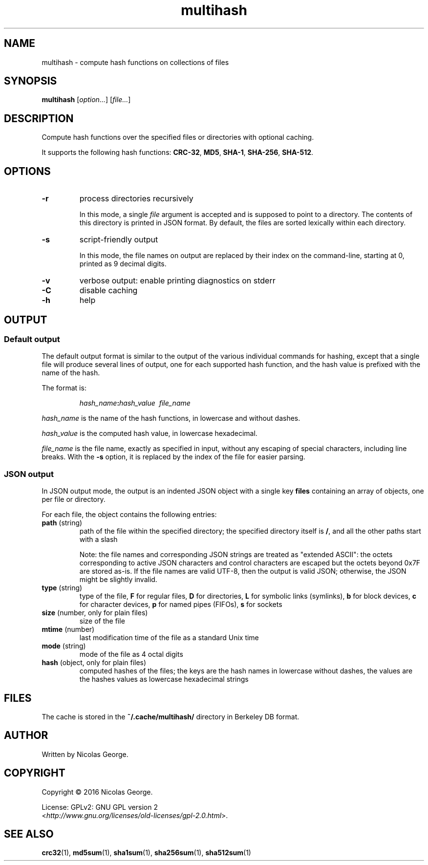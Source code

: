 .TH multihash 1 "2016-06-20" multihash "multihash manual"

.SH NAME

multihash \- compute hash functions on collections of files

.SH SYNOPSIS

\fBmultihash\fR [\fIoption...\fR] [\fIfile...\fR]

.SH DESCRIPTION

Compute hash functions over the specified files or directories with optional
caching.

It supports the following hash functions:
\fBCRC-32\fR, \fBMD5\fR, \fBSHA-1\fR, \fBSHA-256\fR, \fBSHA-512\fR.

.SH OPTIONS

.TP 
\fB\-r\fR
process directories recursively
.IP
In this mode, a single \fIfile\fR argument is accepted and is supposed to
point to a directory. The contents of this directory is printed in JSON
format. By default, the files are sorted lexically within each directory.

.TP 
\fB\-s\fR
script-friendly output
.IP
In this mode, the file names on output are replaced by their index on the
command-line, starting at 0, printed as 9 decimal digits.

.TP 
\fB\-v\fR
verbose output: enable printing diagnostics on stderr

.TP
\fB\-C\fR
disable caching

.TP 
\fB\-h\fR
help

.SH OUTPUT

.SS Default output

The default output format is similar to the output of the various individual
commands for hashing, except that a single file will produce several lines
of output, one for each supported hash function, and the hash value is
prefixed with the name of the hash.

.P
The format is:

.IP
\fIhash_name\fB:\fIhash_value\ \ \fIfile_name\fR

.P
\fIhash_name\fR is the name of the hash functions, in lowercase and without
dashes.

.P
\fIhash_value\fR is the computed hash value, in lowercase hexadecimal.

.P
\fIfile_name\fR is the file name, exactly as specified in input, without any
escaping of special characters, including line breaks. With the \fB-s\fR
option, it is replaced by the index of the file for easier parsing.

.SS JSON output

In JSON output mode, the output is an indented JSON object with a single key
\fBfiles\fR containing an array of objects, one per file or directory.

.P
For each file, the object contains the following entries:

.TP
\fBpath\fR (string)
path of the file within the specified directory; the specified directory
itself is \fB/\fR, and all the other paths start with a slash

.IP
Note: the file names and corresponding JSON strings are treated as "extended
ASCII": the octets corresponding to active JSON characters and control
characters are escaped but the octets beyond 0x7F are stored as-is. If the
file names are valid UTF-8, then the output is valid JSON; otherwise, the
JSON might be slightly invalid.

.TP
\fBtype\fR (string)
type of the file,
\fBF\fR for regular files,
\fBD\fR for directories,
\fBL\fR for symbolic links (symlinks),
\fBb\fR for block devices,
\fBc\fR for character devices,
\fBp\fR for named pipes (FIFOs),
\fBs\fR for sockets

.TP
\fBsize\fR (number, only for plain files)
size of the file

.TP
\fBmtime\fR (number)
last modification time of the file as a standard Unix time

.TP
\fBmode\fR (string)
mode of the file as 4 octal digits

.TP
\fBhash\fR (object, only for plain files)
computed hashes of the files; the keys are the hash names in lowercase
without dashes, the values are the hashes values as lowercase hexadecimal
strings

.SH FILES

The cache is stored in the \fB~/.cache/multihash/\fR directory in Berkeley
DB format.

.SH AUTHOR

Written by Nicolas George.

.SH COPYRIGHT

Copyright \(co 2016 Nicolas George.

.P
License: GPLv2: GNU GPL version 2
.br
<\fIhttp://www.gnu.org/licenses/old-licenses/gpl-2.0.html\fR>.

.SH "SEE ALSO"
.BR crc32 (1),
.BR md5sum (1),
.BR sha1sum (1),
.BR sha256sum (1),
.BR sha512sum (1)
